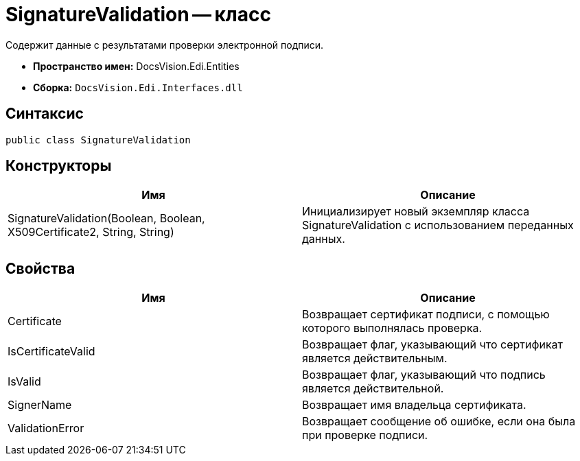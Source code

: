 = SignatureValidation -- класс

Содержит данные с результатами проверки электронной подписи.

* *Пространство имен:* DocsVision.Edi.Entities
* *Сборка:* `DocsVision.Edi.Interfaces.dll`

== Синтаксис

[source,csharp]
----
public class SignatureValidation
----

== Конструкторы

[cols=",",options="header",]
|===
|Имя |Описание
|SignatureValidation(Boolean, Boolean, X509Certificate2, String, String) |Инициализирует новый экземпляр класса SignatureValidation с использованием переданных данных.
|===

== Свойства

[cols=",",options="header",]
|===
|Имя |Описание
|Certificate |Возвращает сертификат подписи, с помощью которого выполнялась проверка.
|IsCertificateValid |Возвращает флаг, указывающий что сертификат является действительным.
|IsValid |Возвращает флаг, указывающий что подпись является действительной.
|SignerName |Возвращает имя владельца сертификата.
|ValidationError |Возвращает сообщение об ошибке, если она была при проверке подписи.
|===
